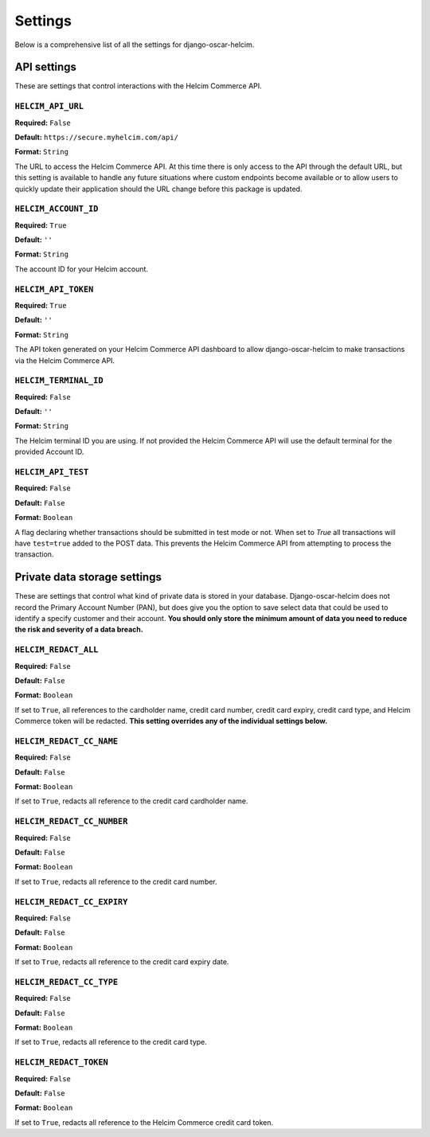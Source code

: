========
Settings
========

Below is a comprehensive list of all the settings for
django-oscar-helcim.

------------
API settings
------------

These are settings that control interactions with the
Helcim Commerce API.

``HELCIM_API_URL``
==================

**Required:** ``False``

**Default:** ``https://secure.myhelcim.com/api/``

**Format:** ``String``

The URL to access the Helcim Commerce API. At this time there is only
access to the API through the default URL, but this setting is
available to handle any future situations where custom endpoints
become available or to allow users to quickly update their application
should the URL change before this package is updated.

``HELCIM_ACCOUNT_ID``
=====================

**Required:** ``True``

**Default:** ``''``

**Format:** ``String``

The account ID for your Helcim account.

``HELCIM_API_TOKEN``
====================

**Required:** ``True``

**Default:** ``''``

**Format:** ``String``

The API token generated on your Helcim Commerce API dashboard to allow
django-oscar-helcim to make transactions via the Helcim Commerce API.

``HELCIM_TERMINAL_ID``
======================

**Required:** ``False``

**Default:** ``''``

**Format:** ``String``

The Helcim terminal ID you are using. If not provided the Helcim
Commerce API will use the default terminal for the provided Account ID.

``HELCIM_API_TEST``
===================

**Required:** ``False``

**Default:** ``False``

**Format:** ``Boolean``

A flag declaring whether transactions should be submitted in test mode
or not. When set to `True` all transactions will have ``test=true`` added
to the POST data. This prevents the Helcim Commerce API from attempting
to process the transaction.

-----------------------------
Private data storage settings
-----------------------------

These are settings that control what kind of private data is stored in
your database. Django-oscar-helcim does not record the Primary Account
Number (PAN), but does give you the option to save select data that
could be used to identify a specify customer and their account. **You
should only store the minimum amount of data you need to reduce the
risk and severity of a data breach.**

``HELCIM_REDACT_ALL``
=====================

**Required:** ``False``

**Default:** ``False``

**Format:** ``Boolean``

If set to ``True``, all references to the cardholder name, credit card
number, credit card expiry, credit card type, and Helcim Commerce
token will be redacted. **This setting overrides any of the individual
settings below.**

``HELCIM_REDACT_CC_NAME``
=========================

**Required:** ``False``

**Default:** ``False``

**Format:** ``Boolean``

If set to ``True``, redacts all reference to the credit card cardholder
name.

``HELCIM_REDACT_CC_NUMBER``
===========================

**Required:** ``False``

**Default:** ``False``

**Format:** ``Boolean``

If set to ``True``, redacts all reference to the credit card number.

``HELCIM_REDACT_CC_EXPIRY``
===========================

**Required:** ``False``

**Default:** ``False``

**Format:** ``Boolean``

If set to ``True``, redacts all reference to the credit card expiry date.

``HELCIM_REDACT_CC_TYPE``
=========================

**Required:** ``False``

**Default:** ``False``

**Format:** ``Boolean``

If set to ``True``, redacts all reference to the credit card type.

``HELCIM_REDACT_TOKEN``
=======================

**Required:** ``False``

**Default:** ``False``

**Format:** ``Boolean``

If set to ``True``, redacts all reference to the Helcim Commerce credit
card token.
